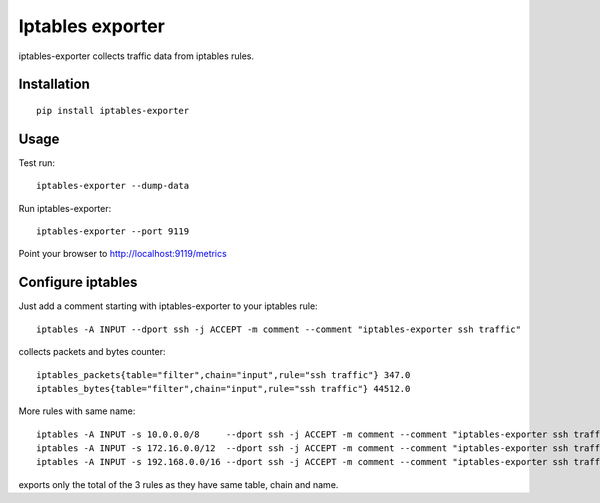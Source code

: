 Iptables exporter
=================

iptables-exporter collects traffic data from iptables rules.


Installation
------------

::

    pip install iptables-exporter


Usage
-----

Test run::

    iptables-exporter --dump-data

Run iptables-exporter::

    iptables-exporter --port 9119

Point your browser to http://localhost:9119/metrics


Configure iptables
------------------

Just add a comment starting with iptables-exporter to your iptables rule::

    iptables -A INPUT --dport ssh -j ACCEPT -m comment --comment "iptables-exporter ssh traffic"

collects packets and bytes counter::

    iptables_packets{table="filter",chain="input",rule="ssh traffic"} 347.0
    iptables_bytes{table="filter",chain="input",rule="ssh traffic"} 44512.0

More rules with same name::

    iptables -A INPUT -s 10.0.0.0/8     --dport ssh -j ACCEPT -m comment --comment "iptables-exporter ssh traffic"
    iptables -A INPUT -s 172.16.0.0/12  --dport ssh -j ACCEPT -m comment --comment "iptables-exporter ssh traffic"
    iptables -A INPUT -s 192.168.0.0/16 --dport ssh -j ACCEPT -m comment --comment "iptables-exporter ssh traffic"

exports only the total of the 3 rules as they have same table, chain and name.



